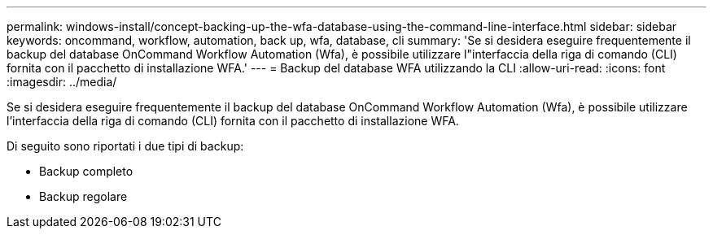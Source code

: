 ---
permalink: windows-install/concept-backing-up-the-wfa-database-using-the-command-line-interface.html 
sidebar: sidebar 
keywords: oncommand, workflow, automation, back up, wfa, database, cli 
summary: 'Se si desidera eseguire frequentemente il backup del database OnCommand Workflow Automation (Wfa), è possibile utilizzare l"interfaccia della riga di comando (CLI) fornita con il pacchetto di installazione WFA.' 
---
= Backup del database WFA utilizzando la CLI
:allow-uri-read: 
:icons: font
:imagesdir: ../media/


[role="lead"]
Se si desidera eseguire frequentemente il backup del database OnCommand Workflow Automation (Wfa), è possibile utilizzare l'interfaccia della riga di comando (CLI) fornita con il pacchetto di installazione WFA.

Di seguito sono riportati i due tipi di backup:

* Backup completo
* Backup regolare

